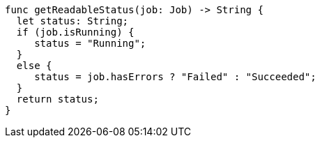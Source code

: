[source,swift]
----
func getReadableStatus(job: Job) -> String {
  let status: String;
  if (job.isRunning) {
     status = "Running";
  }
  else {
     status = job.hasErrors ? "Failed" : "Succeeded"; 
  }
  return status;
}
----
